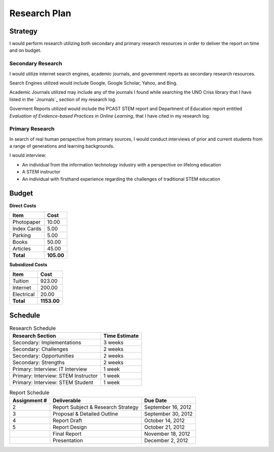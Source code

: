 Research Plan
==============
Strategy
---------
I would perform research utilizing both secondary and primary research
resources in order to deliver the report on time and on budget.

Secondary Research
~~~~~~~~~~~~~~~~~~~
I would utilize internet search engines, academic journals, and 
government reports as secondary research resources.

Search Engines utilized would include Google, Google Scholar, Yahoo, and Bing.

Academic Journals utilized may include any of the journals I found while
searching the UNO Criss library that I have listed in the `Journals`_ 
section of my research log.

Goverment Reports utilized would include the PCAST STEM report and 
Department of Education report entitled 
*Evaluation of Evidence-based Practices in Online Learning*, that I have
cited in my research log.

Primary Research
~~~~~~~~~~~~~~~~~
In search of real human perspective from primary sources,
I would conduct interviews of prior and current students from a range of
generations and learning backgrounds.

I would interview:

- An individual from the information technology industry with a perspective
  on lifelong education
- A STEM instructor
- An individual with firsthand experience regarding the
  challenges of traditional STEM education

Budget
-------
**Direct Costs**

===========  ==========
   Item         Cost
===========  ==========
Photopaper   10.00
Index Cards  5.00
Parking      5.00
Books        50.00
Articles     45.00
**Total**    **105.00**
===========  ==========

**Subsidized Costs**

=========== ===========
   Item        Cost
=========== ===========
Tuition     923.00
Internet    200.00
Electrical  20.00
**Total**   **1153.00**
=========== ===========

Schedule
---------

.. list-table:: Research Schedule
   :header-rows: 1

   * - Research Section
     - Time Estimate
   * - Secondary: Implementations
     - 3 weeks
   * - Secondary: Challenges
     - 2 weeks
   * - Secondary: Opportunities
     - 2 weeks
   * - Secondary: Strengths
     - 2 weeks
   * - Primary: Interview: IT Interview
     - 1 week
   * - Primary: Interview: STEM Instructor
     - 1 week
   * - Primary: Interview: STEM Student
     - 1 week

.. list-table:: Report Schedule
   :header-rows: 1

   * - Assignment #
     - Deliverable
     - Due Date
   * - 2
     - Report Subject & Research Strategy
     - September 16, 2012
   * - 3
     - Proposal & Detailed Outline
     - September 30, 2012
   * - 4
     - Report Draft
     - October 14, 2012
   * - 5
     - Report Design
     - October 21, 2012
   * -
     - Final Report
     - November 18, 2012
   * -
     - Presentation
     - December 2, 2012

